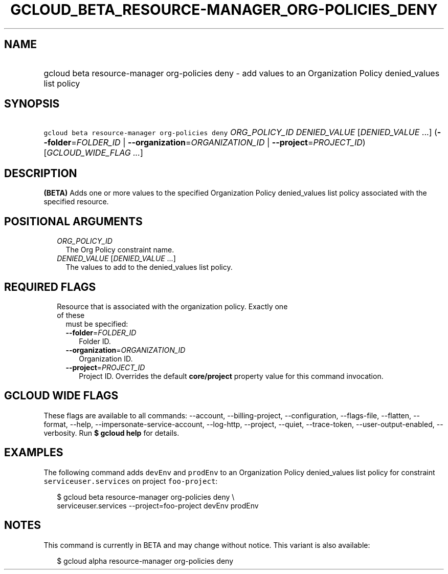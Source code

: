 
.TH "GCLOUD_BETA_RESOURCE\-MANAGER_ORG\-POLICIES_DENY" 1



.SH "NAME"
.HP
gcloud beta resource\-manager org\-policies deny \- add values to an Organization Policy denied_values list policy



.SH "SYNOPSIS"
.HP
\f5gcloud beta resource\-manager org\-policies deny\fR \fIORG_POLICY_ID\fR \fIDENIED_VALUE\fR [\fIDENIED_VALUE\fR\ ...] (\fB\-\-folder\fR=\fIFOLDER_ID\fR\ |\ \fB\-\-organization\fR=\fIORGANIZATION_ID\fR\ |\ \fB\-\-project\fR=\fIPROJECT_ID\fR) [\fIGCLOUD_WIDE_FLAG\ ...\fR]



.SH "DESCRIPTION"

\fB(BETA)\fR Adds one or more values to the specified Organization Policy
denied_values list policy associated with the specified resource.



.SH "POSITIONAL ARGUMENTS"

.RS 2m
.TP 2m
\fIORG_POLICY_ID\fR
The Org Policy constraint name.

.TP 2m
\fIDENIED_VALUE\fR [\fIDENIED_VALUE\fR ...]
The values to add to the denied_values list policy.


.RE
.sp

.SH "REQUIRED FLAGS"

.RS 2m
.TP 2m

Resource that is associated with the organization policy. Exactly one of these
must be specified:

.RS 2m
.TP 2m
\fB\-\-folder\fR=\fIFOLDER_ID\fR
Folder ID.

.TP 2m
\fB\-\-organization\fR=\fIORGANIZATION_ID\fR
Organization ID.

.TP 2m
\fB\-\-project\fR=\fIPROJECT_ID\fR
Project ID. Overrides the default \fBcore/project\fR property value for this
command invocation.


.RE
.RE
.sp

.SH "GCLOUD WIDE FLAGS"

These flags are available to all commands: \-\-account, \-\-billing\-project,
\-\-configuration, \-\-flags\-file, \-\-flatten, \-\-format, \-\-help,
\-\-impersonate\-service\-account, \-\-log\-http, \-\-project, \-\-quiet,
\-\-trace\-token, \-\-user\-output\-enabled, \-\-verbosity. Run \fB$ gcloud
help\fR for details.



.SH "EXAMPLES"

The following command adds \f5devEnv\fR and \f5prodEnv\fR to an Organization
Policy denied_values list policy for constraint \f5serviceuser.services\fR on
project \f5foo\-project\fR:

.RS 2m
$ gcloud beta resource\-manager org\-policies deny \e
    serviceuser.services \-\-project=foo\-project devEnv prodEnv
.RE



.SH "NOTES"

This command is currently in BETA and may change without notice. This variant is
also available:

.RS 2m
$ gcloud alpha resource\-manager org\-policies deny
.RE

